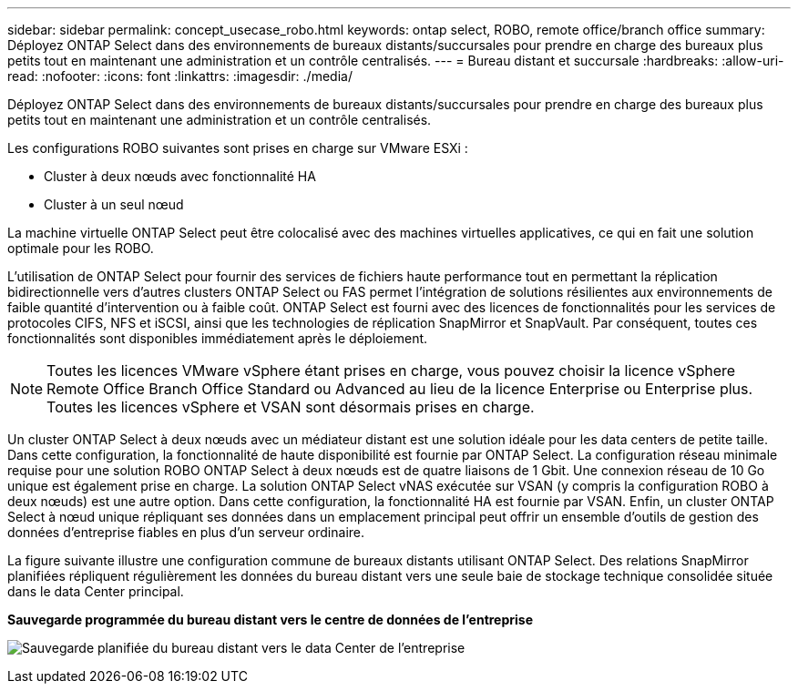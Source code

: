---
sidebar: sidebar 
permalink: concept_usecase_robo.html 
keywords: ontap select, ROBO, remote office/branch office 
summary: Déployez ONTAP Select dans des environnements de bureaux distants/succursales pour prendre en charge des bureaux plus petits tout en maintenant une administration et un contrôle centralisés. 
---
= Bureau distant et succursale
:hardbreaks:
:allow-uri-read: 
:nofooter: 
:icons: font
:linkattrs: 
:imagesdir: ./media/


[role="lead"]
Déployez ONTAP Select dans des environnements de bureaux distants/succursales pour prendre en charge des bureaux plus petits tout en maintenant une administration et un contrôle centralisés.

Les configurations ROBO suivantes sont prises en charge sur VMware ESXi :

* Cluster à deux nœuds avec fonctionnalité HA
* Cluster à un seul nœud


La machine virtuelle ONTAP Select peut être colocalisé avec des machines virtuelles applicatives, ce qui en fait une solution optimale pour les ROBO.

L'utilisation de ONTAP Select pour fournir des services de fichiers haute performance tout en permettant la réplication bidirectionnelle vers d'autres clusters ONTAP Select ou FAS permet l'intégration de solutions résilientes aux environnements de faible quantité d'intervention ou à faible coût. ONTAP Select est fourni avec des licences de fonctionnalités pour les services de protocoles CIFS, NFS et iSCSI, ainsi que les technologies de réplication SnapMirror et SnapVault. Par conséquent, toutes ces fonctionnalités sont disponibles immédiatement après le déploiement.


NOTE: Toutes les licences VMware vSphere étant prises en charge, vous pouvez choisir la licence vSphere Remote Office Branch Office Standard ou Advanced au lieu de la licence Enterprise ou Enterprise plus. Toutes les licences vSphere et VSAN sont désormais prises en charge.

Un cluster ONTAP Select à deux nœuds avec un médiateur distant est une solution idéale pour les data centers de petite taille. Dans cette configuration, la fonctionnalité de haute disponibilité est fournie par ONTAP Select. La configuration réseau minimale requise pour une solution ROBO ONTAP Select à deux nœuds est de quatre liaisons de 1 Gbit. Une connexion réseau de 10 Go unique est également prise en charge. La solution ONTAP Select vNAS exécutée sur VSAN (y compris la configuration ROBO à deux nœuds) est une autre option. Dans cette configuration, la fonctionnalité HA est fournie par VSAN. Enfin, un cluster ONTAP Select à nœud unique répliquant ses données dans un emplacement principal peut offrir un ensemble d'outils de gestion des données d'entreprise fiables en plus d'un serveur ordinaire.

La figure suivante illustre une configuration commune de bureaux distants utilisant ONTAP Select. Des relations SnapMirror planifiées répliquent régulièrement les données du bureau distant vers une seule baie de stockage technique consolidée située dans le data Center principal.

*Sauvegarde programmée du bureau distant vers le centre de données de l'entreprise*

image:ROBO_01.jpg["Sauvegarde planifiée du bureau distant vers le data Center de l'entreprise"]
